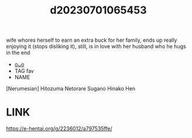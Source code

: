 :PROPERTIES:
:ID:       720fdc73-a8dc-47e7-9af0-0b15cced9bd4
:END:
#+title: d20230701065453
#+filetags: :20230701065453:ntronary:
wife whores herself to earn an extra buck for her family, ends up really enjoying it (stops disliking it), still, is in love with her husband who he hugs in the end
- [[id:bfa3d261-2878-471b-9349-64a85ed86cec][oᴗo]]
- TAG fav
- NAME
[Nerumesian] Hitozuma Netorare Sugano Hinako Hen
* LINK
https://e-hentai.org/g/2236012/a797535ffe/
